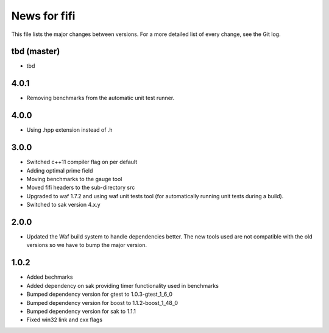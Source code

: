 News for fifi
============

This file lists the major changes between versions. For a more detailed list
of every change, see the Git log.

tbd (master)
------------
* tbd

4.0.1
-----
* Removing benchmarks from the automatic unit test runner.

4.0.0
----
* Using .hpp extension instead of .h

3.0.0
-----
* Switched c++11 compiler flag on per default
* Adding optimal prime field
* Moving benchmarks to the gauge tool
* Moved fifi headers to the sub-directory src
* Upgraded to waf 1.7.2 and using waf unit tests tool (for automatically
  running unit tests during a build).
* Switched to sak version 4.x.y

2.0.0
-----
* Updated the Waf build system to handle dependencies better. The new tools
  used are not compatible with the old versions so we have to bump the major
  version.

1.0.2
-----
* Added bechmarks
* Added dependency on sak providing timer functionality
  used in benchmarks
* Bumped dependency version for gtest to 1.0.3-gtest_1_6_0
* Bumped dependency version for boost to 1.1.2-boost_1_48_0
* Bumped dependency version for sak to 1.1.1
* Fixed win32 link and cxx flags

